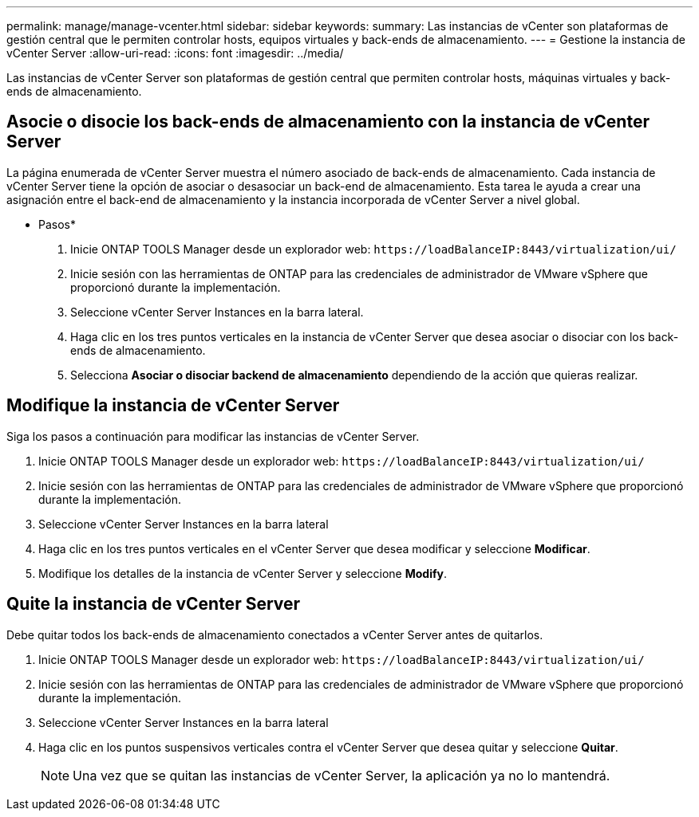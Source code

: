 ---
permalink: manage/manage-vcenter.html 
sidebar: sidebar 
keywords:  
summary: Las instancias de vCenter son plataformas de gestión central que le permiten controlar hosts, equipos virtuales y back-ends de almacenamiento. 
---
= Gestione la instancia de vCenter Server
:allow-uri-read: 
:icons: font
:imagesdir: ../media/


[role="lead"]
Las instancias de vCenter Server son plataformas de gestión central que permiten controlar hosts, máquinas virtuales y back-ends de almacenamiento.



== Asocie o disocie los back-ends de almacenamiento con la instancia de vCenter Server

La página enumerada de vCenter Server muestra el número asociado de back-ends de almacenamiento. Cada instancia de vCenter Server tiene la opción de asociar o desasociar un back-end de almacenamiento. Esta tarea le ayuda a crear una asignación entre el back-end de almacenamiento y la instancia incorporada de vCenter Server a nivel global.

* Pasos*

. Inicie ONTAP TOOLS Manager desde un explorador web: `\https://loadBalanceIP:8443/virtualization/ui/`
. Inicie sesión con las herramientas de ONTAP para las credenciales de administrador de VMware vSphere que proporcionó durante la implementación.
. Seleccione vCenter Server Instances en la barra lateral.
. Haga clic en los tres puntos verticales en la instancia de vCenter Server que desea asociar o disociar con los back-ends de almacenamiento.
. Selecciona *Asociar o disociar backend de almacenamiento* dependiendo de la acción que quieras realizar.




== Modifique la instancia de vCenter Server

Siga los pasos a continuación para modificar las instancias de vCenter Server.

. Inicie ONTAP TOOLS Manager desde un explorador web: `\https://loadBalanceIP:8443/virtualization/ui/`
. Inicie sesión con las herramientas de ONTAP para las credenciales de administrador de VMware vSphere que proporcionó durante la implementación.
. Seleccione vCenter Server Instances en la barra lateral
. Haga clic en los tres puntos verticales en el vCenter Server que desea modificar y seleccione *Modificar*.
. Modifique los detalles de la instancia de vCenter Server y seleccione *Modify*.




== Quite la instancia de vCenter Server

Debe quitar todos los back-ends de almacenamiento conectados a vCenter Server antes de quitarlos.

. Inicie ONTAP TOOLS Manager desde un explorador web: `\https://loadBalanceIP:8443/virtualization/ui/`
. Inicie sesión con las herramientas de ONTAP para las credenciales de administrador de VMware vSphere que proporcionó durante la implementación.
. Seleccione vCenter Server Instances en la barra lateral
. Haga clic en los puntos suspensivos verticales contra el vCenter Server que desea quitar y seleccione *Quitar*.
+

NOTE: Una vez que se quitan las instancias de vCenter Server, la aplicación ya no lo mantendrá.



